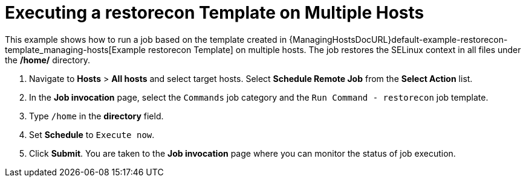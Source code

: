 [id="default-example-of-executing-restorecon-on-multiple-hosts_{context}"]
= Executing a restorecon Template on Multiple Hosts

This example shows how to run a job based on the template created in {ManagingHostsDocURL}default-example-restorecon-template_managing-hosts[Example restorecon Template] on multiple hosts.
The job restores the SELinux context in all files under the */home/* directory.

. Navigate to *Hosts* > *All hosts* and select target hosts.
Select *Schedule Remote Job* from the *Select Action* list.
. In the *Job invocation* page, select the `Commands` job category and the `Run Command - restorecon` job template.
. Type `/home` in the *directory* field.
. Set *Schedule* to `Execute now`.
. Click *Submit*.
You are taken to the *Job invocation* page where you can monitor the status of job execution.
